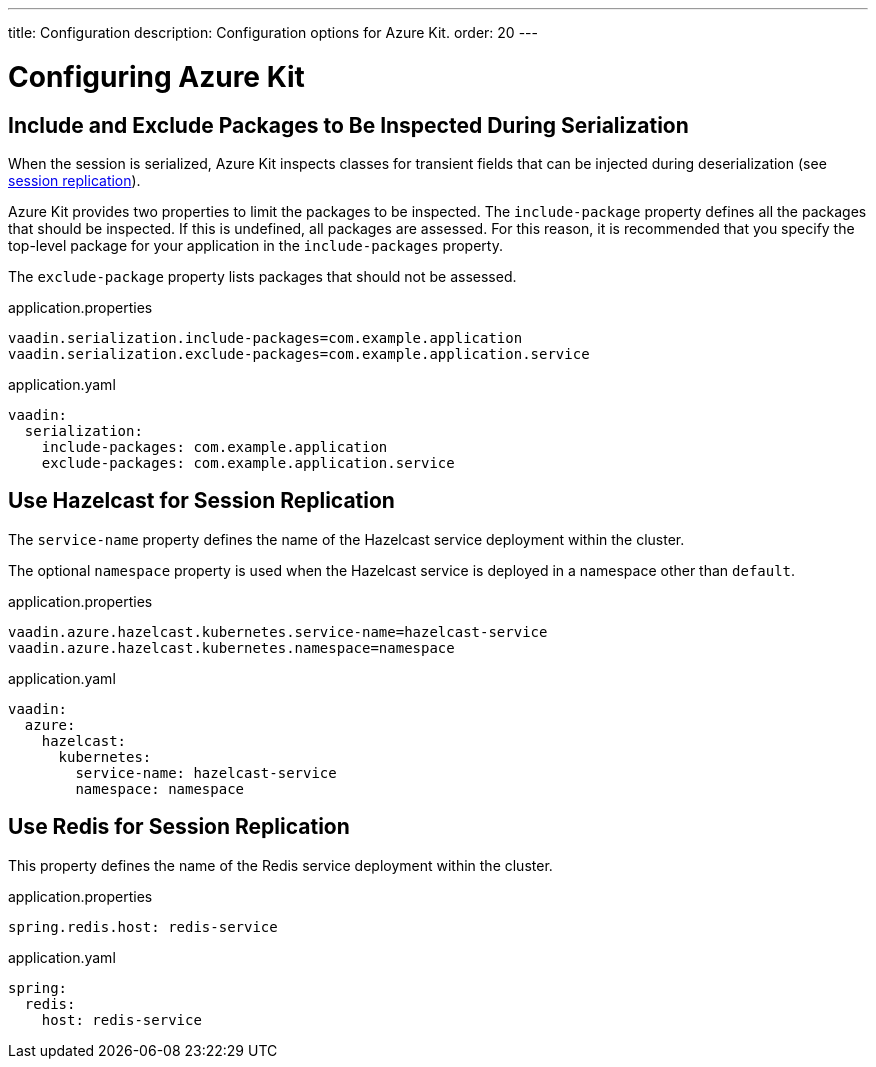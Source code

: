 ---
title: Configuration
description: Configuration options for Azure Kit.
order: 20
---

= Configuring Azure Kit

== Include and Exclude Packages to Be Inspected During Serialization

When the session is serialized, Azure Kit inspects classes for transient fields that can be injected during deserialization (see <<{articles}/tools/azure/session-replication#,session replication>>).

Azure Kit provides two properties to limit the packages to be inspected. The `include-package` property defines all the packages that should be inspected. If this is undefined, all packages are assessed. For this reason, it is recommended that you specify the top-level package for your application in the `include-packages` property.

The `exclude-package` property lists packages that should
not be assessed.

[.example]
--
.application.properties
[source,properties]
----
vaadin.serialization.include-packages=com.example.application
vaadin.serialization.exclude-packages=com.example.application.service
----

.application.yaml
[source,yaml]
----
vaadin:
  serialization:
    include-packages: com.example.application
    exclude-packages: com.example.application.service
----
--

== Use Hazelcast for Session Replication

The `service-name` property defines the name of the Hazelcast
service deployment within the cluster.

The optional `namespace` property is used when the Hazelcast
service is deployed in a namespace other than `default`.

[.example]
--
.application.properties
[source,properties]
----
vaadin.azure.hazelcast.kubernetes.service-name=hazelcast-service
vaadin.azure.hazelcast.kubernetes.namespace=namespace
----

.application.yaml
[source,yaml]
----
vaadin:
  azure:
    hazelcast:
      kubernetes:
        service-name: hazelcast-service
        namespace: namespace
----
--

== Use Redis for Session Replication

This property defines the name of the Redis service
deployment within the cluster.

[.example]
--
.application.properties
[source,properties]
----
spring.redis.host: redis-service
----

.application.yaml
[source,yaml]
----
spring:
  redis:
    host: redis-service
----
--
